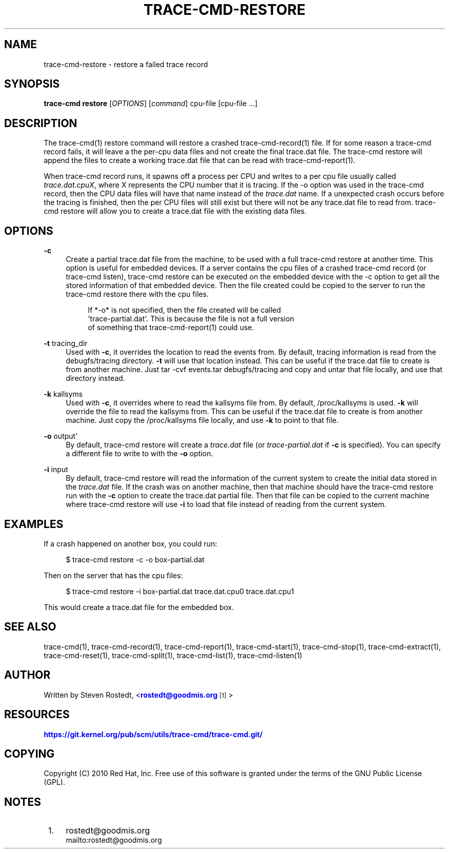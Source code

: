 '\" t
.\"     Title: trace-cmd-restore
.\"    Author: [see the "AUTHOR" section]
.\" Generator: DocBook XSL Stylesheets v1.79.1 <http://docbook.sf.net/>
.\"      Date: 03/31/2022
.\"    Manual: \ \&
.\"    Source: \ \&
.\"  Language: English
.\"
.TH "TRACE\-CMD\-RESTORE" "1" "03/31/2022" "\ \&" "\ \&"
.\" -----------------------------------------------------------------
.\" * Define some portability stuff
.\" -----------------------------------------------------------------
.\" ~~~~~~~~~~~~~~~~~~~~~~~~~~~~~~~~~~~~~~~~~~~~~~~~~~~~~~~~~~~~~~~~~
.\" http://bugs.debian.org/507673
.\" http://lists.gnu.org/archive/html/groff/2009-02/msg00013.html
.\" ~~~~~~~~~~~~~~~~~~~~~~~~~~~~~~~~~~~~~~~~~~~~~~~~~~~~~~~~~~~~~~~~~
.ie \n(.g .ds Aq \(aq
.el       .ds Aq '
.\" -----------------------------------------------------------------
.\" * set default formatting
.\" -----------------------------------------------------------------
.\" disable hyphenation
.nh
.\" disable justification (adjust text to left margin only)
.ad l
.\" -----------------------------------------------------------------
.\" * MAIN CONTENT STARTS HERE *
.\" -----------------------------------------------------------------
.SH "NAME"
trace-cmd-restore \- restore a failed trace record
.SH "SYNOPSIS"
.sp
\fBtrace\-cmd restore\fR [\fIOPTIONS\fR] [\fIcommand\fR] cpu\-file [cpu\-file \&...]
.SH "DESCRIPTION"
.sp
The trace\-cmd(1) restore command will restore a crashed trace\-cmd\-record(1) file\&. If for some reason a trace\-cmd record fails, it will leave a the per\-cpu data files and not create the final trace\&.dat file\&. The trace\-cmd restore will append the files to create a working trace\&.dat file that can be read with trace\-cmd\-report(1)\&.
.sp
When trace\-cmd record runs, it spawns off a process per CPU and writes to a per cpu file usually called \fItrace\&.dat\&.cpuX\fR, where X represents the CPU number that it is tracing\&. If the \-o option was used in the trace\-cmd record, then the CPU data files will have that name instead of the \fItrace\&.dat\fR name\&. If a unexpected crash occurs before the tracing is finished, then the per CPU files will still exist but there will not be any trace\&.dat file to read from\&. trace\-cmd restore will allow you to create a trace\&.dat file with the existing data files\&.
.SH "OPTIONS"
.PP
\fB\-c\fR
.RS 4
Create a partial trace\&.dat file from the machine, to be used with a full trace\-cmd restore at another time\&. This option is useful for embedded devices\&. If a server contains the cpu files of a crashed trace\-cmd record (or trace\-cmd listen), trace\-cmd restore can be executed on the embedded device with the \-c option to get all the stored information of that embedded device\&. Then the file created could be copied to the server to run the trace\-cmd restore there with the cpu files\&.
.sp
.if n \{\
.RS 4
.\}
.nf
If *\-o* is not specified, then the file created will be called
\*(Aqtrace\-partial\&.dat\*(Aq\&. This is because the file is not a full version
of something that trace\-cmd\-report(1) could use\&.
.fi
.if n \{\
.RE
.\}
.RE
.PP
\fB\-t\fR tracing_dir
.RS 4
Used with
\fB\-c\fR, it overrides the location to read the events from\&. By default, tracing information is read from the debugfs/tracing directory\&.
\fB\-t\fR
will use that location instead\&. This can be useful if the trace\&.dat file to create is from another machine\&. Just tar \-cvf events\&.tar debugfs/tracing and copy and untar that file locally, and use that directory instead\&.
.RE
.PP
\fB\-k\fR kallsyms
.RS 4
Used with
\fB\-c\fR, it overrides where to read the kallsyms file from\&. By default, /proc/kallsyms is used\&.
\fB\-k\fR
will override the file to read the kallsyms from\&. This can be useful if the trace\&.dat file to create is from another machine\&. Just copy the /proc/kallsyms file locally, and use
\fB\-k\fR
to point to that file\&.
.RE
.PP
\fB\-o\fR output\*(Aq
.RS 4
By default, trace\-cmd restore will create a
\fItrace\&.dat\fR
file (or
\fItrace\-partial\&.dat\fR
if
\fB\-c\fR
is specified)\&. You can specify a different file to write to with the
\fB\-o\fR
option\&.
.RE
.PP
\fB\-i\fR input
.RS 4
By default, trace\-cmd restore will read the information of the current system to create the initial data stored in the
\fItrace\&.dat\fR
file\&. If the crash was on another machine, then that machine should have the trace\-cmd restore run with the
\fB\-c\fR
option to create the trace\&.dat partial file\&. Then that file can be copied to the current machine where trace\-cmd restore will use
\fB\-i\fR
to load that file instead of reading from the current system\&.
.RE
.SH "EXAMPLES"
.sp
If a crash happened on another box, you could run:
.sp
.if n \{\
.RS 4
.\}
.nf
$ trace\-cmd restore \-c \-o box\-partial\&.dat
.fi
.if n \{\
.RE
.\}
.sp
Then on the server that has the cpu files:
.sp
.if n \{\
.RS 4
.\}
.nf
$ trace\-cmd restore \-i box\-partial\&.dat trace\&.dat\&.cpu0 trace\&.dat\&.cpu1
.fi
.if n \{\
.RE
.\}
.sp
This would create a trace\&.dat file for the embedded box\&.
.SH "SEE ALSO"
.sp
trace\-cmd(1), trace\-cmd\-record(1), trace\-cmd\-report(1), trace\-cmd\-start(1), trace\-cmd\-stop(1), trace\-cmd\-extract(1), trace\-cmd\-reset(1), trace\-cmd\-split(1), trace\-cmd\-list(1), trace\-cmd\-listen(1)
.SH "AUTHOR"
.sp
Written by Steven Rostedt, <\m[blue]\fBrostedt@goodmis\&.org\fR\m[]\&\s-2\u[1]\d\s+2>
.SH "RESOURCES"
.sp
\m[blue]\fBhttps://git\&.kernel\&.org/pub/scm/utils/trace\-cmd/trace\-cmd\&.git/\fR\m[]
.SH "COPYING"
.sp
Copyright (C) 2010 Red Hat, Inc\&. Free use of this software is granted under the terms of the GNU Public License (GPL)\&.
.SH "NOTES"
.IP " 1." 4
rostedt@goodmis.org
.RS 4
\%mailto:rostedt@goodmis.org
.RE
